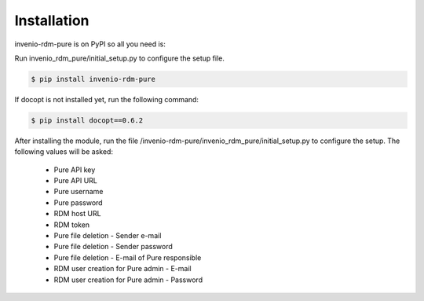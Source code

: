 Installation
============

invenio-rdm-pure is on PyPI so all you need is:

Run invenio_rdm_pure/initial_setup.py to configure the setup file.

.. code-block:: console

   $ pip install invenio-rdm-pure

If docopt is not installed yet, run the following command:

.. code-block:: console

   $ pip install docopt==0.6.2

After installing the module, run the file /invenio-rdm-pure/invenio_rdm_pure/initial_setup.py to configure the setup. 
The following values will be asked:

   - Pure API key
   - Pure API URL
   - Pure username
   - Pure password
   - RDM host URL
   - RDM token
   - Pure file deletion - Sender e-mail
   - Pure file deletion - Sender password
   - Pure file deletion - E-mail of Pure responsible
   - RDM user creation for Pure admin - E-mail
   - RDM user creation for Pure admin - Password


